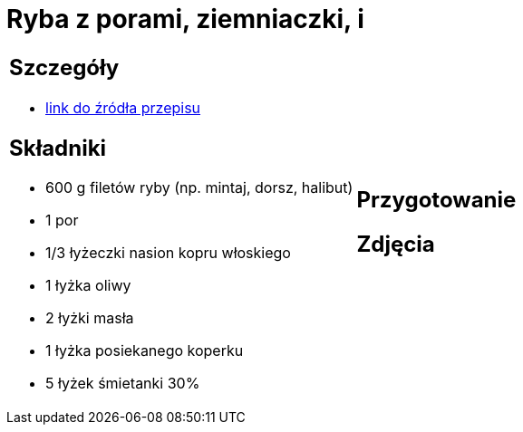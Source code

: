 = Ryba z porami, ziemniaczki, i

[cols=".<a,.<a"]
[frame=none]
[grid=none]
|===
|
== Szczegóły
* https://www.kwestiasmaku.com/przepis/ryba-z-porami[link do źródła przepisu]

== Składniki
* 600 g filetów ryby (np. mintaj, dorsz, halibut)
* 1 por
* 1/3 łyżeczki nasion kopru włoskiego
* 1 łyżka oliwy
* 2 łyżki masła
* 1 łyżka posiekanego koperku
* 5 łyżek śmietanki 30%
|
== Przygotowanie

== Zdjęcia
|===
